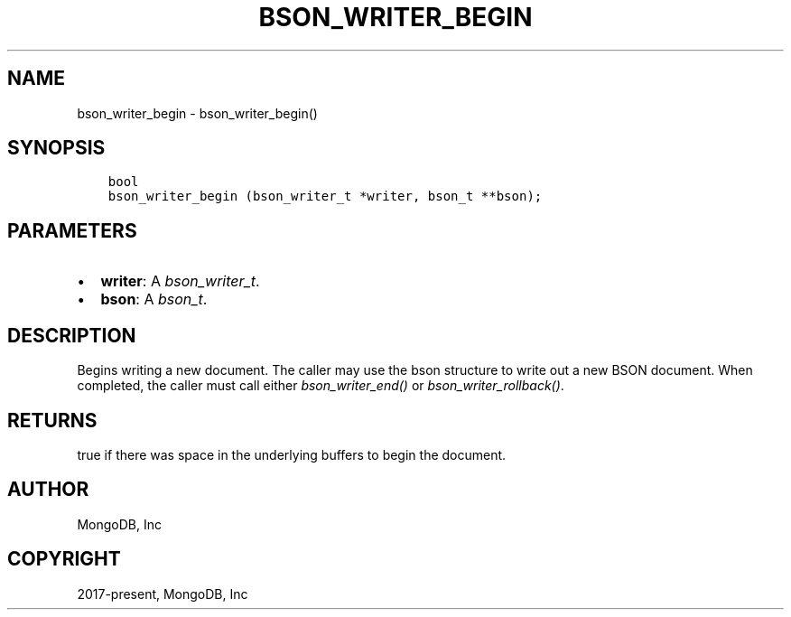 .\" Man page generated from reStructuredText.
.
.
.nr rst2man-indent-level 0
.
.de1 rstReportMargin
\\$1 \\n[an-margin]
level \\n[rst2man-indent-level]
level margin: \\n[rst2man-indent\\n[rst2man-indent-level]]
-
\\n[rst2man-indent0]
\\n[rst2man-indent1]
\\n[rst2man-indent2]
..
.de1 INDENT
.\" .rstReportMargin pre:
. RS \\$1
. nr rst2man-indent\\n[rst2man-indent-level] \\n[an-margin]
. nr rst2man-indent-level +1
.\" .rstReportMargin post:
..
.de UNINDENT
. RE
.\" indent \\n[an-margin]
.\" old: \\n[rst2man-indent\\n[rst2man-indent-level]]
.nr rst2man-indent-level -1
.\" new: \\n[rst2man-indent\\n[rst2man-indent-level]]
.in \\n[rst2man-indent\\n[rst2man-indent-level]]u
..
.TH "BSON_WRITER_BEGIN" "3" "Aug 31, 2022" "1.23.0" "libbson"
.SH NAME
bson_writer_begin \- bson_writer_begin()
.SH SYNOPSIS
.INDENT 0.0
.INDENT 3.5
.sp
.nf
.ft C
bool
bson_writer_begin (bson_writer_t *writer, bson_t **bson);
.ft P
.fi
.UNINDENT
.UNINDENT
.SH PARAMETERS
.INDENT 0.0
.IP \(bu 2
\fBwriter\fP: A \fI\%bson_writer_t\fP\&.
.IP \(bu 2
\fBbson\fP: A \fI\%bson_t\fP\&.
.UNINDENT
.SH DESCRIPTION
.sp
Begins writing a new document. The caller may use the bson structure to write out a new BSON document. When completed, the caller must call either \fI\%bson_writer_end()\fP or \fI\%bson_writer_rollback()\fP\&.
.SH RETURNS
.sp
true if there was space in the underlying buffers to begin the document.
.SH AUTHOR
MongoDB, Inc
.SH COPYRIGHT
2017-present, MongoDB, Inc
.\" Generated by docutils manpage writer.
.

